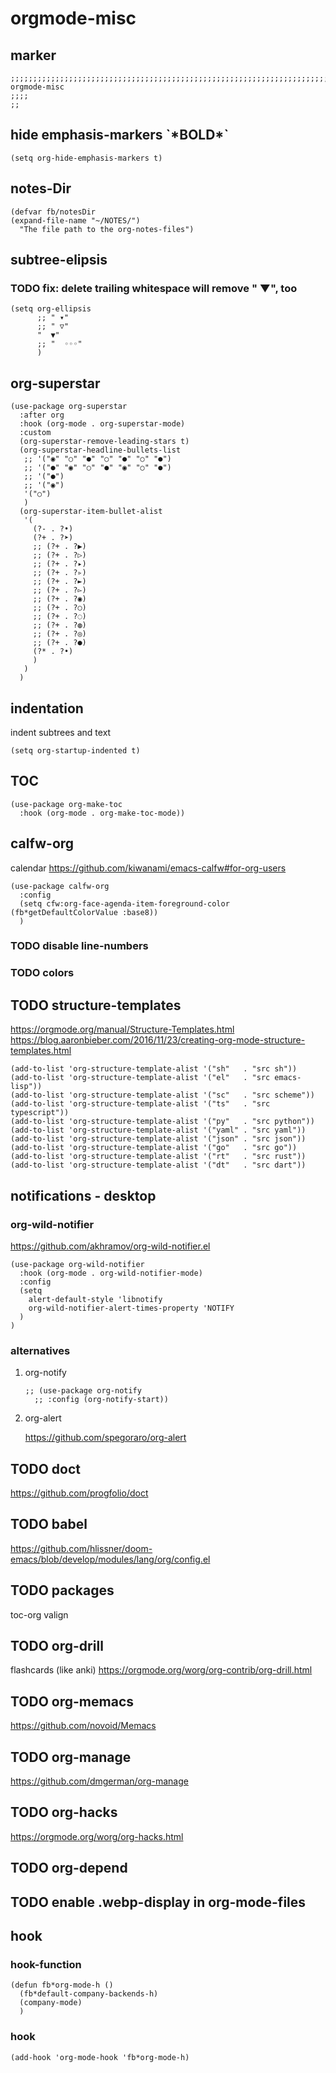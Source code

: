 * orgmode-misc
** marker
#+begin_src elisp
  ;;;;;;;;;;;;;;;;;;;;;;;;;;;;;;;;;;;;;;;;;;;;;;;;;;;;;;;;;;;;;;;;;;;;;;;;;;;;;;;;;;;;;;;;;;;;;;;;;;;;; orgmode-misc
  ;;;;
  ;;
#+end_src
** hide emphasis-markers `*BOLD*`
#+begin_src elisp
  (setq org-hide-emphasis-markers t)
#+end_src
** notes-Dir
#+begin_src elisp
  (defvar fb/notesDir
  (expand-file-name "~/NOTES/")
    "The file path to the org-notes-files")
#+end_src
** subtree-elipsis
*** TODO fix: delete trailing whitespace will remove "  ▼", too
#+begin_src elisp
  (setq org-ellipsis
        ;; " ▾"
        ;; " ▽"
        "  ▼"
        ;; "  ◦◦◦"
        )
#+end_src
** org-superstar
#+begin_src elisp
  (use-package org-superstar
    :after org
    :hook (org-mode . org-superstar-mode)
    :custom
    (org-superstar-remove-leading-stars t)
    (org-superstar-headline-bullets-list
     ;; '("◉" "○" "●" "○" "●" "○" "●")
     ;; '("●" "◉" "○" "●" "◉" "○" "●")
     ;; '("●")
     ;; '("◉")
     '("○")
     )
    (org-superstar-item-bullet-alist
     '(
       (?- . ?•)
       (?+ . ?➤)
       ;; (?+ . ?▶)
       ;; (?+ . ?▷)
       ;; (?+ . ?▸)
       ;; (?+ . ?▹)
       ;; (?+ . ?►)
       ;; (?+ . ?▻)
       ;; (?+ . ?◉)
       ;; (?+ . ?○)
       ;; (?+ . ?◌)
       ;; (?+ . ?◍)
       ;; (?+ . ?◎)
       ;; (?+ . ?●)
       (?* . ?•)
       )
     )
    )
#+end_src
** indentation
   indent subtrees and text
#+begin_src elisp
  (setq org-startup-indented t)
#+end_src
** TOC
#+begin_src elisp
  (use-package org-make-toc
    :hook (org-mode . org-make-toc-mode))
#+end_src
** calfw-org
calendar
https://github.com/kiwanami/emacs-calfw#for-org-users
#+begin_src elisp
  (use-package calfw-org
    :config
    (setq cfw:org-face-agenda-item-foreground-color (fb*getDefaultColorValue :base8))
    )
#+end_src
*** TODO disable line-numbers
*** TODO colors
** TODO structure-templates
  https://orgmode.org/manual/Structure-Templates.html
  https://blog.aaronbieber.com/2016/11/23/creating-org-mode-structure-templates.html
#+begin_src elisp
  (add-to-list 'org-structure-template-alist '("sh"   . "src sh"))
  (add-to-list 'org-structure-template-alist '("el"   . "src emacs-lisp"))
  (add-to-list 'org-structure-template-alist '("sc"   . "src scheme"))
  (add-to-list 'org-structure-template-alist '("ts"   . "src typescript"))
  (add-to-list 'org-structure-template-alist '("py"   . "src python"))
  (add-to-list 'org-structure-template-alist '("yaml" . "src yaml"))
  (add-to-list 'org-structure-template-alist '("json" . "src json"))
  (add-to-list 'org-structure-template-alist '("go"   . "src go"))
  (add-to-list 'org-structure-template-alist '("rt"   . "src rust"))
  (add-to-list 'org-structure-template-alist '("dt"   . "src dart"))
#+end_src
** notifications - desktop
*** org-wild-notifier
https://github.com/akhramov/org-wild-notifier.el
#+begin_src elisp
  (use-package org-wild-notifier
    :hook (org-mode . org-wild-notifier-mode)
    :config
    (setq
      alert-default-style 'libnotify
      org-wild-notifier-alert-times-property 'NOTIFY
    )
  )
#+end_src
*** alternatives
**** org-notify
#+begin_src elisp :tangle no
  ;; (use-package org-notify
    ;; :config (org-notify-start))
#+end_src
**** org-alert
https://github.com/spegoraro/org-alert
** TODO doct 
https://github.com/progfolio/doct
** TODO babel
https://github.com/hlissner/doom-emacs/blob/develop/modules/lang/org/config.el
** TODO packages
  toc-org
  valign
** TODO org-drill
flashcards (like anki)
https://orgmode.org/worg/org-contrib/org-drill.html
** TODO org-memacs
https://github.com/novoid/Memacs
** TODO org-manage
https://github.com/dmgerman/org-manage
** TODO org-hacks
https://orgmode.org/worg/org-hacks.html
** TODO org-depend
** TODO enable .webp-display in org-mode-files
** hook
*** hook-function
#+begin_src elisp
  (defun fb*org-mode-h ()
    (fb*default-company-backends-h)
    (company-mode)
    )
#+end_src
*** hook
#+begin_src elisp
  (add-hook 'org-mode-hook 'fb*org-mode-h)
#+end_src
